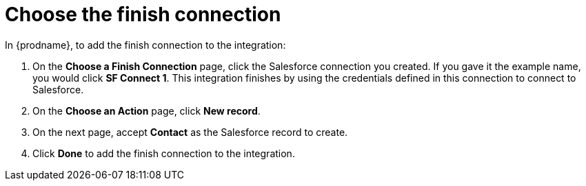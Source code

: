 [id='t2sf-choose-finish-connection']
= Choose the finish connection

In {prodname}, to add the finish connection to the integration:

. On the *Choose a Finish Connection* page, click the Salesforce
connection you created. If you gave it the example name, you
would click *SF Connect 1*.
This integration finishes by using the credentials
defined in this connection to connect to Salesforce.
. On the *Choose an Action* page, click *New record*.
. On the next page, accept *Contact* as the
Salesforce record to create.
. Click  *Done* to add the finish
connection to the integration.
//. On the next page, enter `*TwitterScreenName__c*` as the field
//that holds the identifying value. The
//connection uses the value in this custom field to determine
//whether creation of
//a Salesforce contact record is required. If a Salesforce contact record
//with this ID already exists then the integration updates that record.
//Otherwise, the integration creates a contact record.
